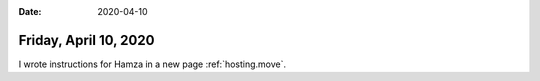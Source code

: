 :date: 2020-04-10

======================
Friday, April 10, 2020
======================

I wrote instructions for Hamza in a new page :ref:`hosting.move`.
